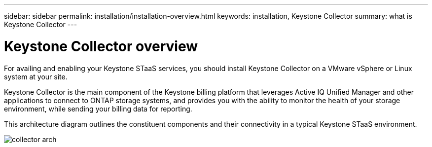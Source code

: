 ---
sidebar: sidebar
permalink: installation/installation-overview.html
keywords: installation, Keystone Collector
summary: what is Keystone Collector
---

= Keystone Collector overview
:hardbreaks:
:nofooter:
:icons: font
:linkattrs:
:imagesdir: ../media/

[.lead]
For availing and enabling your Keystone STaaS services, you should install Keystone Collector on a VMware vSphere or Linux system at your site.

Keystone Collector is the main component of the Keystone billing platform that leverages Active IQ Unified Manager and other applications to connect to ONTAP storage systems, and provides you with the ability to monitor the health of your storage environment, while sending your billing data for reporting. 

This architecture diagram outlines the constituent components and their connectivity in a typical Keystone STaaS environment.

image:collector-arch.png[]

